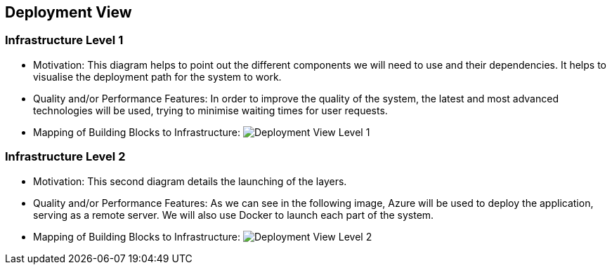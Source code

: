 ifndef::imagesdir[:imagesdir: ../images]

[[section-deployment-view]]


== Deployment View

=== Infrastructure Level 1

* Motivation:
 This diagram helps to point out the different components we will need to use and their dependencies. It helps to visualise the deployment path for the system to work.

* Quality and/or Performance Features:
In order to improve the quality of the system, the latest and most advanced technologies will be used, trying to minimise waiting times for user requests.
 
* Mapping of Building Blocks to Infrastructure:
 image:07_deployment_view_L1.png["Deployment View Level 1"]


=== Infrastructure Level 2

* Motivation:
 This second diagram details the launching of the layers. 

* Quality and/or Performance Features:
 As we can see in the following image, Azure will be used to deploy the application, serving as a remote server. We will also use Docker to launch each part of the system.
 
* Mapping of Building Blocks to Infrastructure:
 image:07_deployment_view_L2.png["Deployment View Level 2"]
